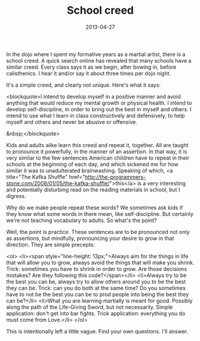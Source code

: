 #+TITLE: School creed
#+DATE: 2013-04-27
#+CATEGORIES: martial-arts
#+TAGS: meditation intention

In the dojo where I spent my formative years as a martial artist, there is a school creed. A quick search online has revealed that many schools have a similar creed. Every class says it as we begin, after bowing in, before calisthenics. I hear it and/or say it about three times per dojo night.

It's a simple creed, and clearly not unique. Here's what it says:

<blockquote>I intend to develop myself in a positive manner
and avoid anything that would reduce my mental
growth or physical health.
I intend to develop self-discipline, in order to
bring out the best in myself and others.
I intend to use what I learn in class
constructively and defensively, to help myself
and others and never be abusive or offensive.

&nbsp;</blockquote>

Kids and adults alike learn this creed and repeat it, together. All are taught to pronounce it powerfully, in the manner of an assertion. In that way, it is very similar to the few sentences American children have to repeat in their schools at the beginning of each day, and which sickened me for how similar it was to unadulterated brainwashing. Speaking of which, <a title="The Kafka Shuffle" href="http://the-programmers-stone.com/2008/01/05/the-kafka-shuffle/">this</a> is a very interesting and potentially disturbing read on the reading materials in school, but I digress.

Why do we make people repeat these words? We sometimes ask kids if they know what some words in there mean, like self-discipline. But certainly we're not teaching vocabulary to adults. So what's the point?

Well, the point is practice. These sentences are to be pronounced not only as assertions, but mindfully, pronouncing your desire to grow in that direction. They are simple precepts:

<ol>
        <li><span style="line-height: 13px;">Always aim for the things in life that will allow you to grow, always avoid the things that will make you shrink. Trick: sometimes you have to shrink in order to grow. Are those decisions mistakes? Are they following this code?</span></li>
        <li>Always try to be the best you can be, always try to allow others around you to be the best they can be. Trick: can you do both at the same time? Do you sometimes have to not be the best you can be to prod people into being the best they can be?</li>
        <li>What you are learning martially is meant for good. Possibly along the path of the Life-Giving Sword, but not necessarily. Simple application: don't get into bar fights. Trick application: everything you do must come from Love.</li>
</ol>


This is intentionally left a little vague. Find your own questions. I'll answer.
